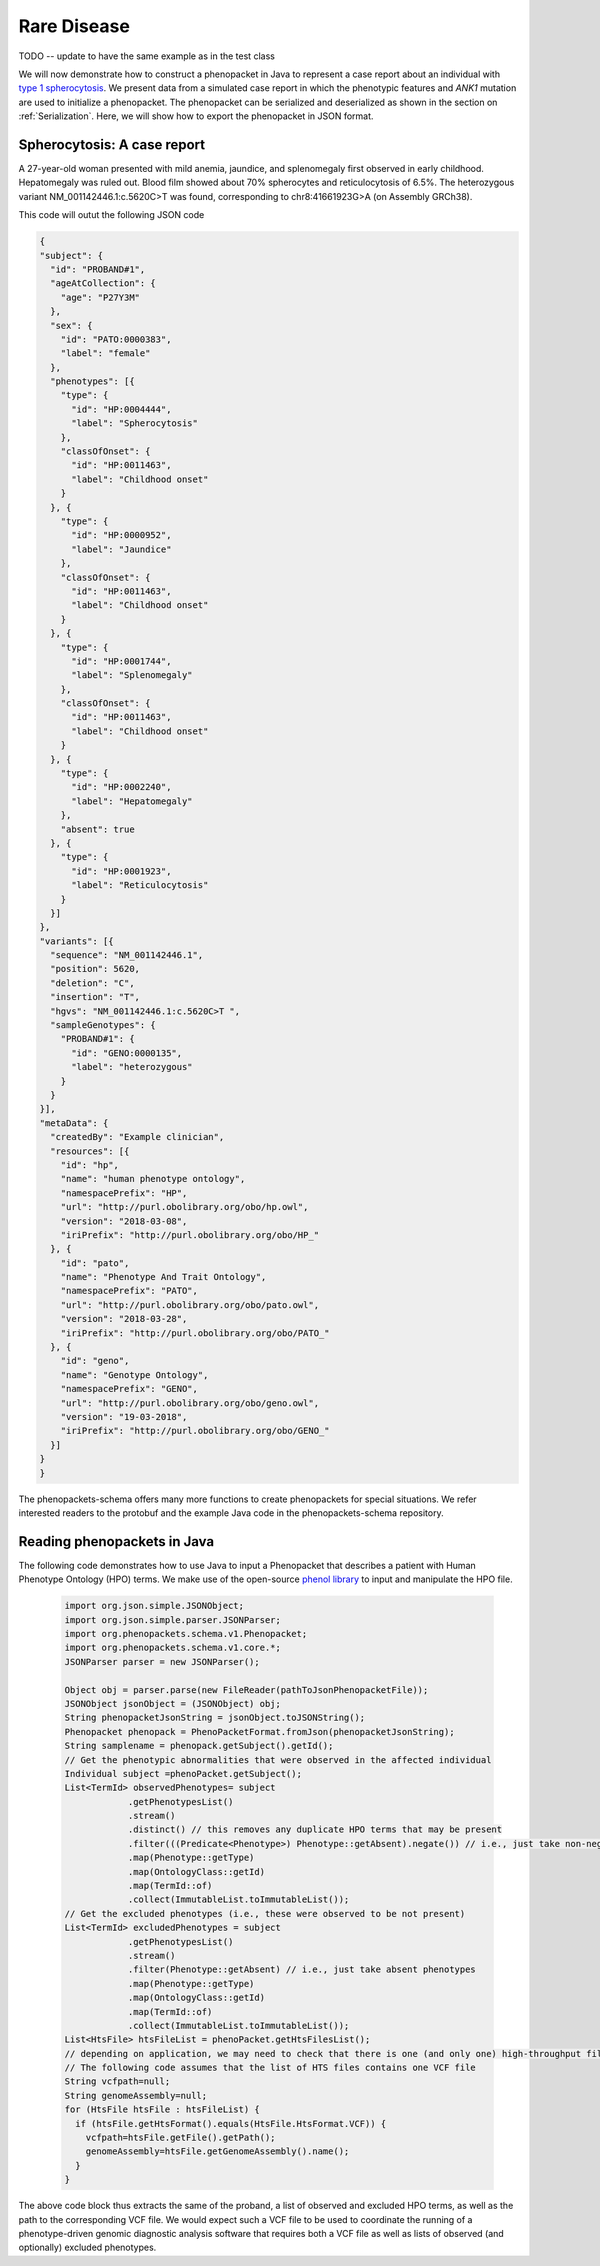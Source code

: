 .. _rstrarediseaseexamplejava:

============
Rare Disease
============

TODO -- update to have the same example as in the test class


We will now demonstrate how to construct a phenopacket in Java to represent a case report
about an individual with `type 1 spherocytosis <https://omim.org/entry/182900>`_. We present data from a
simulated case report in which the phenotypic features and *ANK1* mutation are used to initialize a phenopacket.
The phenopacket can be serialized and deserialized as shown in the section on :ref:`Serialization`. Here, we will
show how to export the phenopacket in JSON format.


Spherocytosis: A case report
============================

A 27-year-old  woman presented with mild anemia, jaundice, and splenomegaly first observed in early childhood. Hepatomegaly was ruled out. Blood film showed about 70% spherocytes and reticulocytosis of 6.5%. The heterozygous variant NM_001142446.1:c.5620C>T was found, corresponding to chr8:41661923G>A (on Assembly GRCh38).




This code will outut the following JSON code

.. code-block:: json

  {
  "subject": {
    "id": "PROBAND#1",
    "ageAtCollection": {
      "age": "P27Y3M"
    },
    "sex": {
      "id": "PATO:0000383",
      "label": "female"
    },
    "phenotypes": [{
      "type": {
        "id": "HP:0004444",
        "label": "Spherocytosis"
      },
      "classOfOnset": {
        "id": "HP:0011463",
        "label": "Childhood onset"
      }
    }, {
      "type": {
        "id": "HP:0000952",
        "label": "Jaundice"
      },
      "classOfOnset": {
        "id": "HP:0011463",
        "label": "Childhood onset"
      }
    }, {
      "type": {
        "id": "HP:0001744",
        "label": "Splenomegaly"
      },
      "classOfOnset": {
        "id": "HP:0011463",
        "label": "Childhood onset"
      }
    }, {
      "type": {
        "id": "HP:0002240",
        "label": "Hepatomegaly"
      },
      "absent": true
    }, {
      "type": {
        "id": "HP:0001923",
        "label": "Reticulocytosis"
      }
    }]
  },
  "variants": [{
    "sequence": "NM_001142446.1",
    "position": 5620,
    "deletion": "C",
    "insertion": "T",
    "hgvs": "NM_001142446.1:c.5620C>T ",
    "sampleGenotypes": {
      "PROBAND#1": {
        "id": "GENO:0000135",
        "label": "heterozygous"
      }
    }
  }],
  "metaData": {
    "createdBy": "Example clinician",
    "resources": [{
      "id": "hp",
      "name": "human phenotype ontology",
      "namespacePrefix": "HP",
      "url": "http://purl.obolibrary.org/obo/hp.owl",
      "version": "2018-03-08",
      "iriPrefix": "http://purl.obolibrary.org/obo/HP_"
    }, {
      "id": "pato",
      "name": "Phenotype And Trait Ontology",
      "namespacePrefix": "PATO",
      "url": "http://purl.obolibrary.org/obo/pato.owl",
      "version": "2018-03-28",
      "iriPrefix": "http://purl.obolibrary.org/obo/PATO_"
    }, {
      "id": "geno",
      "name": "Genotype Ontology",
      "namespacePrefix": "GENO",
      "url": "http://purl.obolibrary.org/obo/geno.owl",
      "version": "19-03-2018",
      "iriPrefix": "http://purl.obolibrary.org/obo/GENO_"
    }]
  }
  }

The phenopackets-schema offers many more functions to create phenopackets for special situations. We refer interested readers to the protobuf and the example Java code in the phenopackets-schema repository.


Reading phenopackets in Java
============================
The following code demonstrates how to use Java to input a Phenopacket
that describes a patient with Human Phenotype Ontology (HPO) terms. We make
use of the open-source `phenol library <https://github.com/monarch-initiative/phenol>`_ to
input and manipulate the HPO file.

  .. code-block:: java	  

    import org.json.simple.JSONObject;
    import org.json.simple.parser.JSONParser;
    import org.phenopackets.schema.v1.Phenopacket;
    import org.phenopackets.schema.v1.core.*;
    JSONParser parser = new JSONParser();
    
    Object obj = parser.parse(new FileReader(pathToJsonPhenopacketFile));
    JSONObject jsonObject = (JSONObject) obj;
    String phenopacketJsonString = jsonObject.toJSONString();
    Phenopacket phenopack = PhenoPacketFormat.fromJson(phenopacketJsonString);
    String samplename = phenopack.getSubject().getId();
    // Get the phenotypic abnormalities that were observed in the affected individual
    Individual subject =phenoPacket.getSubject();
    List<TermId> observedPhenotypes= subject
                .getPhenotypesList()
                .stream()
                .distinct() // this removes any duplicate HPO terms that may be present
                .filter(((Predicate<Phenotype>) Phenotype::getAbsent).negate()) // i.e., just take non-negated phenotypes
                .map(Phenotype::getType)
                .map(OntologyClass::getId)
                .map(TermId::of)
                .collect(ImmutableList.toImmutableList());
    // Get the excluded phenotypes (i.e., these were observed to be not present)
    List<TermId> excludedPhenotypes = subject
                .getPhenotypesList()
                .stream()
                .filter(Phenotype::getAbsent) // i.e., just take absent phenotypes
                .map(Phenotype::getType)
                .map(OntologyClass::getId)
                .map(TermId::of)
                .collect(ImmutableList.toImmutableList());
    List<HtsFile> htsFileList = phenoPacket.getHtsFilesList();
    // depending on application, we may need to check that there is one (and only one) high-throughput file
    // The following code assumes that the list of HTS files contains one VCF file
    String vcfpath=null;
    String genomeAssembly=null;
    for (HtsFile htsFile : htsFileList) {
      if (htsFile.getHtsFormat().equals(HtsFile.HtsFormat.VCF)) {
        vcfpath=htsFile.getFile().getPath();
        genomeAssembly=htsFile.getGenomeAssembly().name();
      }
    }


The above code block thus extracts the same of the proband, a list of observed and excluded HPO terms, as well
as the path to the corresponding VCF file. We would expect such a VCF file to be used to coordinate the
running of a phenotype-driven genomic diagnostic analysis software that requires both a VCF file as well
as lists of observed (and optionally) excluded phenotypes.
